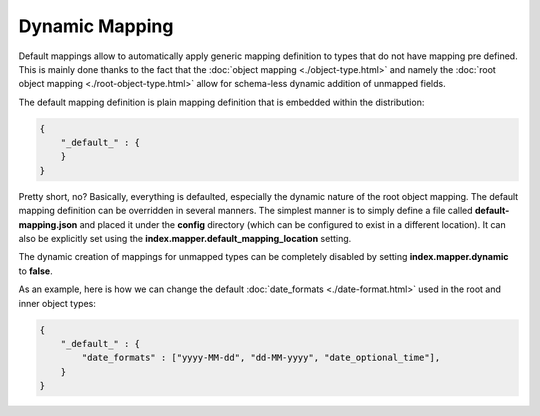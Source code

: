 ===============
Dynamic Mapping
===============

Default mappings allow to automatically apply generic mapping definition to types that do not have mapping pre defined. This is mainly done thanks to the fact that the :doc:`object mapping <./object-type.html>`  and namely the :doc:`root object mapping <./root-object-type.html>`  allow for schema-less dynamic addition of unmapped fields.


The default mapping definition is plain mapping definition that is embedded within the distribution:


.. code-block:: js


    {
        "_default_" : {
        }
    }


Pretty short, no? Basically, everything is defaulted, especially the dynamic nature of the root object mapping. The default mapping definition can be overridden in several manners. The simplest manner is to simply define a file called **default-mapping.json** and placed it under the **config** directory (which can be configured to exist in a different location). It can also be explicitly set using the **index.mapper.default_mapping_location** setting.


The dynamic creation of mappings for unmapped types can be completely disabled by setting **index.mapper.dynamic** to **false**.


As an example, here is how we can change the default :doc:`date_formats <./date-format.html>`  used in the root and inner object types:


.. code-block:: js


    {
        "_default_" : {
            "date_formats" : ["yyyy-MM-dd", "dd-MM-yyyy", "date_optional_time"],
        }
    }

